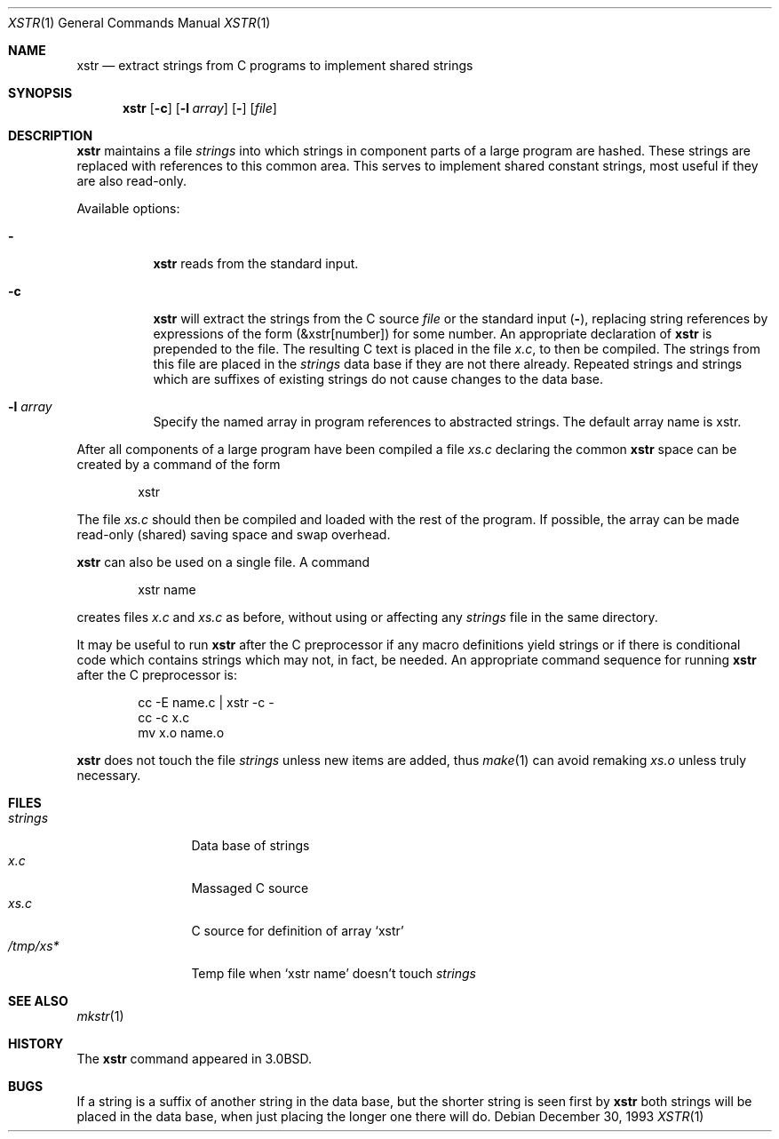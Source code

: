 .\"	$NetBSD: xstr.1,v 1.9 2002/02/08 01:36:38 ross Exp $
.\"
.\" Copyright (c) 1980, 1993
.\"	The Regents of the University of California.  All rights reserved.
.\"
.\" Redistribution and use in source and binary forms, with or without
.\" modification, are permitted provided that the following conditions
.\" are met:
.\" 1. Redistributions of source code must retain the above copyright
.\"    notice, this list of conditions and the following disclaimer.
.\" 2. Redistributions in binary form must reproduce the above copyright
.\"    notice, this list of conditions and the following disclaimer in the
.\"    documentation and/or other materials provided with the distribution.
.\" 3. All advertising materials mentioning features or use of this software
.\"    must display the following acknowledgement:
.\"	This product includes software developed by the University of
.\"	California, Berkeley and its contributors.
.\" 4. Neither the name of the University nor the names of its contributors
.\"    may be used to endorse or promote products derived from this software
.\"    without specific prior written permission.
.\"
.\" THIS SOFTWARE IS PROVIDED BY THE REGENTS AND CONTRIBUTORS ``AS IS'' AND
.\" ANY EXPRESS OR IMPLIED WARRANTIES, INCLUDING, BUT NOT LIMITED TO, THE
.\" IMPLIED WARRANTIES OF MERCHANTABILITY AND FITNESS FOR A PARTICULAR PURPOSE
.\" ARE DISCLAIMED.  IN NO EVENT SHALL THE REGENTS OR CONTRIBUTORS BE LIABLE
.\" FOR ANY DIRECT, INDIRECT, INCIDENTAL, SPECIAL, EXEMPLARY, OR CONSEQUENTIAL
.\" DAMAGES (INCLUDING, BUT NOT LIMITED TO, PROCUREMENT OF SUBSTITUTE GOODS
.\" OR SERVICES; LOSS OF USE, DATA, OR PROFITS; OR BUSINESS INTERRUPTION)
.\" HOWEVER CAUSED AND ON ANY THEORY OF LIABILITY, WHETHER IN CONTRACT, STRICT
.\" LIABILITY, OR TORT (INCLUDING NEGLIGENCE OR OTHERWISE) ARISING IN ANY WAY
.\" OUT OF THE USE OF THIS SOFTWARE, EVEN IF ADVISED OF THE POSSIBILITY OF
.\" SUCH DAMAGE.
.\"
.\"     @(#)xstr.1	8.2 (Berkeley) 12/30/93
.\"
.Dd December 30, 1993
.Dt XSTR 1
.Os
.Sh NAME
.Nm xstr
.Nd "extract strings from C programs to implement shared strings"
.Sh SYNOPSIS
.Nm xstr
.Op Fl c
.Op Fl l Ar array
.Op Fl
.Op Ar file
.Sh DESCRIPTION
.Nm
maintains a file
.Pa strings
into which strings in component parts of a large program are hashed.
These strings are replaced with references to this common area.
This serves to implement shared constant strings, most useful if they
are also read-only.
.Pp
Available options:
.Bl -tag -width Ds
.It Fl
.Nm
reads from the standard input.
.It Fl c
.Nm
will extract the strings from the C source
.Ar file
or the standard input
.Pq Fl ,
replacing
string references by expressions of the form (\*[Am]xstr[number])
for some number.
An appropriate declaration of
.Nm
is prepended to the file.
The resulting C text is placed in the file
.Pa x.c ,
to then be compiled.
The strings from this file are placed in the
.Pa strings
data base if they are not there already.
Repeated strings and strings which are suffixes of existing strings
do not cause changes to the data base.
.It Fl l Ar array
Specify the named array in program references to abstracted
strings.  The default array name is xstr.
.El
.Pp
After all components of a large program have been compiled a file
.Pa xs.c
declaring the common
.Nm
space can be created by a command of the form
.Bd -literal -offset indent
xstr
.Ed
.Pp
The file
.Pa xs.c
should then be compiled and loaded with the rest
of the program.
If possible, the array can be made read-only (shared) saving
space and swap overhead.
.Pp
.Nm
can also be used on a single file.
A command
.Bd -literal -offset indent
xstr name
.Ed
.Pp
creates files
.Pa x.c
and
.Pa xs.c
as before, without using or affecting any
.Pa strings
file in the same directory.
.Pp
It may be useful to run
.Nm
after the C preprocessor if any macro definitions yield strings
or if there is conditional code which contains strings
which may not, in fact, be needed.
An appropriate command sequence for running
.Nm
after the C preprocessor is:
.Pp
.Bd -literal -offset indent -compact
cc \-E name.c | xstr \-c \-
cc \-c x.c
mv x.o name.o
.Ed
.Pp
.Nm
does not touch the file
.Pa strings
unless new items are added, thus
.Xr make 1
can avoid remaking
.Pa xs.o
unless truly necessary.
.Sh FILES
.Bl -tag -width /tmp/xsxx* -compact
.It Pa strings
Data base of strings
.It Pa x.c
Massaged C source
.It Pa xs.c
C source for definition of array `xstr'
.It Pa /tmp/xs*
Temp file when `xstr name' doesn't touch
.Pa strings
.El
.Sh SEE ALSO
.Xr mkstr 1
.Sh HISTORY
The
.Nm
command appeared in
.Bx 3.0 .
.Sh BUGS
If a string is a suffix of another string in the data base,
but the shorter string is seen first by
.Nm
both strings will be placed in the data base, when just
placing the longer one there will do.
